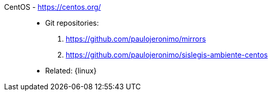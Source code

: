 [#centos]#CentOS# - https://centos.org/::
* Git repositories:
. https://github.com/paulojeronimo/mirrors
. https://github.com/paulojeronimo/sislegis-ambiente-centos
* Related: {linux}
